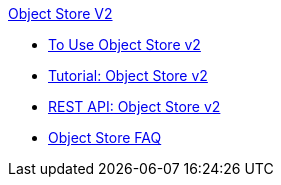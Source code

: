 .xref:index.adoc[Object Store V2]
* xref:osv2-guide.adoc[To Use Object Store v2]
* xref:osv2-tutorial.adoc[Tutorial: Object Store v2]
* xref:osv2-apis.adoc[REST API: Object Store v2]
* xref:osv2-faq.adoc[Object Store FAQ]